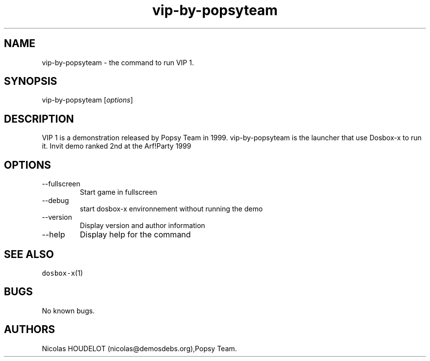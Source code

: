 .\" Automatically generated by Pandoc 2.9.2.1
.\"
.TH "vip-by-popsyteam" "6" "2020-05-29" "VIP 1 User Manuals" ""
.hy
.SH NAME
.PP
vip-by-popsyteam - the command to run VIP 1.
.SH SYNOPSIS
.PP
vip-by-popsyteam [\f[I]options\f[R]]
.SH DESCRIPTION
.PP
VIP 1 is a demonstration released by Popsy Team in 1999.
vip-by-popsyteam is the launcher that use Dosbox-x to run it.
Invit demo ranked 2nd at the Arf!Party 1999
.SH OPTIONS
.TP
--fullscreen
Start game in fullscreen
.TP
--debug
start dosbox-x environnement without running the demo
.TP
--version
Display version and author information
.TP
--help
Display help for the command
.SH SEE ALSO
.PP
\f[C]dosbox-x\f[R](1)
.SH BUGS
.PP
No known bugs.
.SH AUTHORS
Nicolas HOUDELOT (nicolas\[at]demosdebs.org),Popsy Team.
